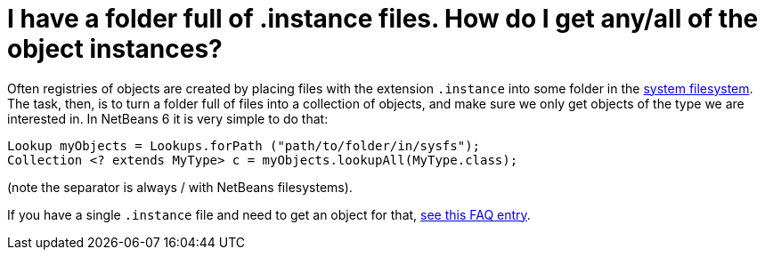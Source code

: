 // 
//     Licensed to the Apache Software Foundation (ASF) under one
//     or more contributor license agreements.  See the NOTICE file
//     distributed with this work for additional information
//     regarding copyright ownership.  The ASF licenses this file
//     to you under the Apache License, Version 2.0 (the
//     "License"); you may not use this file except in compliance
//     with the License.  You may obtain a copy of the License at
// 
//       http://www.apache.org/licenses/LICENSE-2.0
// 
//     Unless required by applicable law or agreed to in writing,
//     software distributed under the License is distributed on an
//     "AS IS" BASIS, WITHOUT WARRANTIES OR CONDITIONS OF ANY
//     KIND, either express or implied.  See the License for the
//     specific language governing permissions and limitations
//     under the License.
//

= I have a folder full of .instance files. How do I get any/all of the object instances?
:page-layout: wikidev
:page-tags: wiki, devfaq, needsreview
:jbake-status: published
:keywords: Apache NetBeans wiki DevFaqFolderOfInstances
:description: Apache NetBeans wiki DevFaqFolderOfInstances
:toc: left
:toc-title:
:page-syntax: true
:page-wikidevsection: _converting_between_common_data_types_and_finding_things
:page-position: 11

Often registries of objects are created by placing files with the extension `.instance` into some folder in the xref:./DevFaqSystemFilesystem.adoc[system filesystem].  The task, then, is to turn a folder full of files into a collection of objects, and make sure we only get objects of the type we are interested in.  In NetBeans 6 it is very simple to do that:

[source,java]
----

Lookup myObjects = Lookups.forPath ("path/to/folder/in/sysfs");
Collection <? extends MyType> c = myObjects.lookupAll(MyType.class);

----

(note the separator is always / with NetBeans filesystems).

If you have a single `.instance` file and need to get an object for that, xref:./DevFaqFindInstance.adoc[see this FAQ entry].
